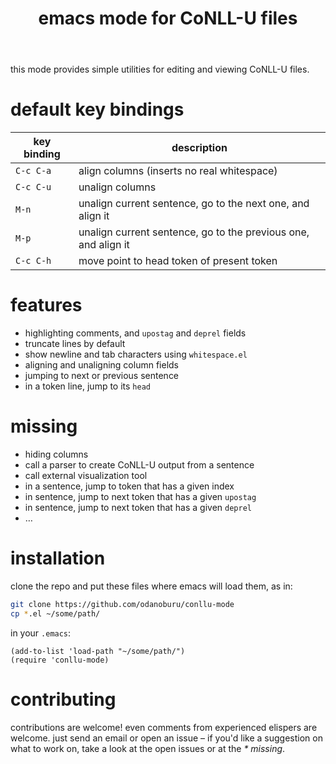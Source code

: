 #+TITLE: emacs mode for CoNLL-U files

this mode provides simple utilities for editing and viewing CoNLL-U
files.

* default key bindings

| key binding | description                                                    |
|-------------+----------------------------------------------------------------|
| =C-c C-a=   | align columns (inserts no real whitespace)                     |
| =C-c C-u=   | unalign columns                                                |
| =M-n=       | unalign current sentence, go to the next one, and align it     |
| =M-p=       | unalign current sentence, go to the previous one, and align it |
| =C-c C-h=   | move point to head token of present token                      |

* features

- highlighting comments, and =upostag= and =deprel= fields
- truncate lines by default
- show newline and tab characters using =whitespace.el=
- aligning and unaligning column fields
- jumping to next or previous sentence
- in a token line, jump to its =head=

* missing

- hiding columns
- call a parser to create CoNLL-U output from a sentence
- call external visualization tool
- in a sentence, jump to token that has a given index
- in sentence, jump to next token that has a given =upostag=
- in sentence, jump to next token that has a given =deprel=
- ...
  
* installation
  clone the repo and put these files where emacs will load them, as
  in:
#+BEGIN_SRC sh
  git clone https://github.com/odanoburu/conllu-mode
  cp *.el ~/some/path/
#+END_SRC
  in your =.emacs=:
#+BEGIN_SRC elisp
(add-to-list 'load-path "~/some/path/")
(require 'conllu-mode)
#+END_SRC

* contributing
  contributions are welcome! even comments from experienced elispers
  are welcome. just send an email or open an issue -- if you'd like a
  suggestion on what to work on, take a look at the open issues or at
  the [[* missing]].
